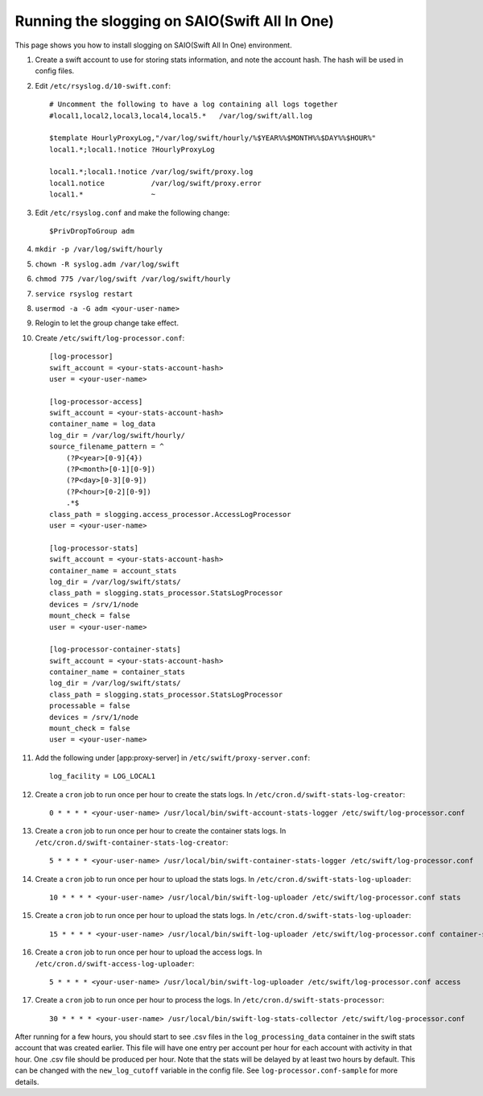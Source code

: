 ==============================================
Running the slogging on SAIO(Swift All In One)
==============================================

This page shows you how to install slogging on SAIO(Swift All In One)
environment.


#. Create a swift account to use for storing stats information, and note the
   account hash. The hash will be used in config files.

#. Edit ``/etc/rsyslog.d/10-swift.conf``::

    # Uncomment the following to have a log containing all logs together
    #local1,local2,local3,local4,local5.*   /var/log/swift/all.log

    $template HourlyProxyLog,"/var/log/swift/hourly/%$YEAR%%$MONTH%%$DAY%%$HOUR%"
    local1.*;local1.!notice ?HourlyProxyLog

    local1.*;local1.!notice /var/log/swift/proxy.log
    local1.notice           /var/log/swift/proxy.error
    local1.*                ~

#. Edit ``/etc/rsyslog.conf`` and make the following change::

    $PrivDropToGroup adm

#. ``mkdir -p /var/log/swift/hourly``
#. ``chown -R syslog.adm /var/log/swift``
#. ``chmod 775 /var/log/swift /var/log/swift/hourly``
#. ``service rsyslog restart``
#. ``usermod -a -G adm <your-user-name>``
#. Relogin to let the group change take effect.
#. Create ``/etc/swift/log-processor.conf``::

    [log-processor]
    swift_account = <your-stats-account-hash>
    user = <your-user-name>

    [log-processor-access]
    swift_account = <your-stats-account-hash>
    container_name = log_data
    log_dir = /var/log/swift/hourly/
    source_filename_pattern = ^
        (?P<year>[0-9]{4})
        (?P<month>[0-1][0-9])
        (?P<day>[0-3][0-9])
        (?P<hour>[0-2][0-9])
        .*$
    class_path = slogging.access_processor.AccessLogProcessor
    user = <your-user-name>

    [log-processor-stats]
    swift_account = <your-stats-account-hash>
    container_name = account_stats
    log_dir = /var/log/swift/stats/
    class_path = slogging.stats_processor.StatsLogProcessor
    devices = /srv/1/node
    mount_check = false
    user = <your-user-name>

    [log-processor-container-stats]
    swift_account = <your-stats-account-hash>
    container_name = container_stats
    log_dir = /var/log/swift/stats/
    class_path = slogging.stats_processor.StatsLogProcessor
    processable = false
    devices = /srv/1/node
    mount_check = false
    user = <your-user-name>

#. Add the following under [app:proxy-server] in ``/etc/swift/proxy-server.conf``::

    log_facility = LOG_LOCAL1

#. Create a ``cron`` job to run once per hour to create the stats logs. In
   ``/etc/cron.d/swift-stats-log-creator``::

    0 * * * * <your-user-name> /usr/local/bin/swift-account-stats-logger /etc/swift/log-processor.conf

#. Create a ``cron`` job to run once per hour to create the container stats logs. In
   ``/etc/cron.d/swift-container-stats-log-creator``::

    5 * * * * <your-user-name> /usr/local/bin/swift-container-stats-logger /etc/swift/log-processor.conf

#. Create a ``cron`` job to run once per hour to upload the stats logs. In
   ``/etc/cron.d/swift-stats-log-uploader``::

    10 * * * * <your-user-name> /usr/local/bin/swift-log-uploader /etc/swift/log-processor.conf stats

#. Create a ``cron`` job to run once per hour to upload the stats logs. In
   ``/etc/cron.d/swift-stats-log-uploader``::

    15 * * * * <your-user-name> /usr/local/bin/swift-log-uploader /etc/swift/log-processor.conf container-stats

#. Create a ``cron`` job to run once per hour to upload the access logs. In
   ``/etc/cron.d/swift-access-log-uploader``::

    5 * * * * <your-user-name> /usr/local/bin/swift-log-uploader /etc/swift/log-processor.conf access

#. Create a ``cron`` job to run once per hour to process the logs. In
   ``/etc/cron.d/swift-stats-processor``::

    30 * * * * <your-user-name> /usr/local/bin/swift-log-stats-collector /etc/swift/log-processor.conf

After running for a few hours, you should start to see .csv files in the
``log_processing_data`` container in the swift stats account that was created
earlier. This file will have one entry per account per hour for each account
with activity in that hour. One .csv file should be produced per hour. Note
that the stats will be delayed by at least two hours by default. This can be
changed with the ``new_log_cutoff`` variable in the config file. See
``log-processor.conf-sample`` for more details.
